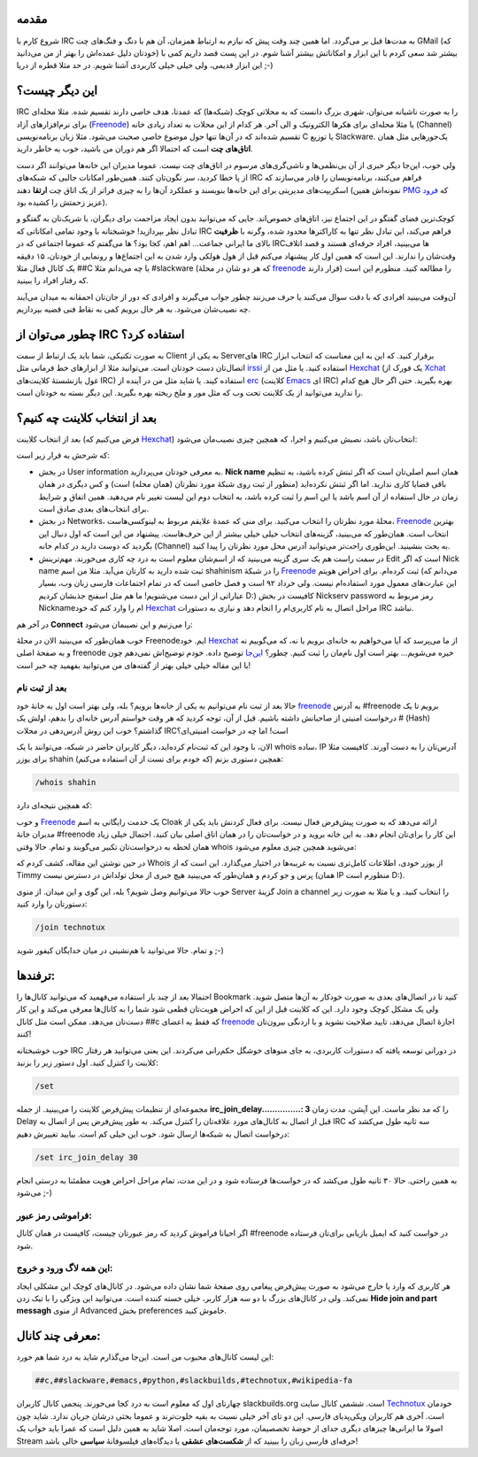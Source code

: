 .. link: 
.. description: 
.. tags: irc,erc,hexchat,xchat
.. date: 2013/05/22 10:52:37
.. title: مقدمه‌ای بر IRC
.. slug: introduction-to-irc

مقدمه
======
شروع کارم با IRC به مدت‌ها قبل بر می‌گردد‌. اما همین چند وقت پیش که نیازم به ارتباط همزمان‌، آن هم با دنگ و فنگ‌های چت GMail (که خودتان دلیل عمده‌اش را بهتر از من می‌دانید) بیشتر شد سعی کردم با این ابزار و امکاناتش بیشتر آشنا شوم. در این پست قصد داریم کمی با این ابزار قدیمی‌، ولی خیلی خیلی کاربردی آشنا شویم. در حد مثلا قطره از دریا ;-)

این دیگر چیست؟
=====================
IRC را به صورت ناشیانه می‌توان‌، شهری بزرگ دانست که به محلاتی کوچک (شبکه‌ها) که عمدتا‌، هدف خاصی دارند تقسیم شده. مثلا محله‌ای برای نرم‌افزار‌های آزاد (Freenode_) یا مثلا محله‌ای برای هکر‌ها الکترونیک و الی آخر. هر کدام از این محلات به تعداد زیادی خانه (Channel) تقسیم شده‌اند که در آن‌ها تنها حول موضوع خاصی صحبت می‌شود. مثلا زبان برنامه‌نویسی C یا توزیع Slackware. یک‌جور‌هایی مثل همان **اتاق‌های چت** است که احتمالا اگر هم دوران من باشید‌، خوب به خاطر دارید.

ولی خوب‌، این‌جا دیگر خبری از آن بی‌نظمی‌ها و ناشی‌گری‌های مرسوم در اتاق‌های چت نیست. عموما مدیران این خانه‌ها می‌توانند اگر دست از پا خطا کردید‌، سر نگون‌تان کنند. همین‌طور امکانات جالبی که شبکه‌های IRC فراهم می‌کنند‌، برنامه‌نویسان را قادر می‌سازند که اسکریپت‌های مدیریتی برای این خانه‌ها بنویسند و عملکرد آن‌ها را به چیزی فراتر از یک اتاق چت **ارتقا** دهند (نمونه‌اش همین PMG_ که فرود_ عزیز زحمتش را کشیده بود).

کوچک‌ترین فضای گفتگو در این اجتماع نیز‌، اتاق‌های خصوص‌اند. جایی که می‌توانید بدون ایجاد مزاحمت برای دیگران‌، با شریک‌تان به گفتگو و تبادل نظر بپردازید‌! خوشبختانه با وجود تمامی امکاناتی که IRC فراهم می‌کند‌، این تبادل نظر تنها به کاراکتر‌ها محدود شده‌، وگرنه با **ظرفیت** بالای ما ایرانی جماعت‌… اهم اهم‌، کجا بود؟ ها می‌گفتم که عموما اجتماعی که در IRC‌ها می‌بینید‌، افراد حرفه‌ای هستند و قصد اتلاف وقت‌شان را ندارند. این است که همین اول کار پیشنهاد می‌کنم قبل از هول هولکی وارد شدن به این اجتماع‌ها و رونمایی از خودتان‌، ۱۵ دقیقه یک کانال فعال مثلا ‎##C یا چه می‌دانم مثلا ‎#slackware (که هر دو شان در محلهٔ freenode_ قرار دارند) را مطالعه کنید. منظورم این است که رفتار افراد را ببینید.

آن‌وقت می‌بینید افرادی که با دقت سوال می‌کنند یا حرف می‌زنند چطور جواب می‌گیرند و افرادی که دور از جان‌تان احمقانه به میدان می‌آیند چه نصیب‌شان می‌شود. به هر حال برویم کمی به نقاط فنی قضیه بپردازیم.

.. TEASER_END: بیشتر بخوانید

چطور می‌توان از IRC استفاده کرد؟
=========================================
به صورت تکنیکی‌، شما باید یک ارتباط از سمت Client به یکی از Server‌های IRC بر‌قرار کنید. که این به این معناست که انتخاب ابزار اتصال‌تان دست خودتان است. می‌توانید مثلا از ابزار‌های خط فرمانی مثل irssi_ استفاده کنید. یا مثل من از Hexchat_ (یک فورک از Xchat_ غول بازنشستهٔ کلاینت‌های IRC) استفاده کیند. یا شاید مثل من در آینده از erc_ (کلاینت Emacs_ ای IRC) بهره بگیرید. حتی اگر حال هیچ کدام را ندارید می‌توانید از یک کلاینت تحت وب که مثل مور و ملخ ریخته بهره بگیرید. این دیگر بسته به خود‌تان است.

بعد از انتخاب کلاینت چه کنیم؟
=====================================
بعد از انتخاب کلاینت‌ (فرض می‌کنیم که Hexchat_) انتخاب‌تان باشد‌، نصبش می‌کنیم و اجرا‌، که همچین چیزی نصیب‌مان می‌شود:

.. image:: https://dl.dropboxusercontent.com/u/25017694/Blog-photos/hexchat_networkList.png

که شرحش به قرار زیر است:

+ در بخش User information به معرفی خودتان می‌پردازید. **Nick name** همان اسم اصلی‌تان است که اگر ثبتش کرده باشید‌، به تنظیم باقی قضایا کاری ندارید. اما اگر ثبتش نکرده‌اید (منظور از ثبت روی شبکهٔ مورد نظر‌تان (همان محله) است) و کس دیگری در همان زمان در حال استفاده از آن اسم باشد‌ یا این اسم را ثبت کرده باشد‌، به انتخاب دوم این لیست تغییر نام می‌دهید. همین اتفاق و شرایط برای انتخاب‌های بعدی صادق است.

+ در بخش Networks‌، محلهٔ مورد نظر‌تان را انتخاب می‌کنید. برای منی که عمدهٔ علایقم مربوط به لینوکسی‌هاست‌، Freenode_ بهترین انتخاب است. همان‌طور که می‌بینید‌، گزینه‌های انتخاب خیلی خیلی بیشتر از این حرف‌هاست. پیشنهاد من این است که اول دنبال این بگردید که دوست دارید در کدام خانه (Channel) به بحث بنشینید. این‌طوری راحت‌تر می‌توانید آدرس محل مورد نظر‌تان را پیدا کنید.

+ در سمت راست هم یک سری گزینه می‌بینید که از اسم‌شان معلوم است به درد چه کاری می‌خورند. مهم‌ترینش Edit است که اگر Nick name ثبت شده دارید به کار‌تان می‌آید. مثلا من اسم shahinism را در شبکهٔ Freenode_ ثبت کرده‌ام. برای احراض هویتم (می‌دانم که این عبارت‌های معمول مورد استفاده‌ام نیست. ولی خرداد ۹۲ است و فصل خاصی است که در تمام اجتماعات فارسی زبان وب‌، بسیار عباراتی از این دست می‌شنویم! ما هم مثل اسفنج جذبشان کردیم D:) کافیست در بخش Nickserv password رمز مربوط به Nickname‌ام را وارد کنم که خود Hexchat_ مراحل اتصال به نام کاربری‌ام را انجام دهد و نیازی به دستورات IRC نباشد.

در آخر هم **Connect** را می‌زنیم و این نصیبمان می‌شود:

.. image:: https://dl.dropboxusercontent.com/u/25017694/Blog-photos/hexchat_connect.png

خوب همان‌طور که می‌بینید الان در محلهٔ Freenode‌ایم. خود Hexchat_ از ما می‌پرسد که آیا می‌خواهیم به خانه‌ای برویم یا نه‌، که می‌گوییم نه و به صفحهٔ اصلی freenode خیره می‌شویم… بهتر است اول نام‌مان را ثبت کنیم. چطور؟ `این‌جا <http://freenode.net/faq.shtml#nicksetup>`_ توضیح داده. خودم توضیح‌اش نمی‌دهم چون با این مقاله خیلی خیلی بهتر از گفته‌های من می‌توانید بفهمید چه خبر است!

بعد از ثبت نام
-------------------
حالا بعد از ثبت نام می‌توانیم به یکی از خانه‌ها برویم؟ بله‌، ولی بهتر است اول به خانهٔ خود freenode_ به آدرس ‎#freenode برویم تا یک درخواست امنیتی از صاحبانش داشته باشیم. قبل از آن‌، توجه کردید که هر وقت خواستم آدرس خانه‌ای را بدهم‌، اولش یک # (Hash) گذاشتم؟ خوب این روش آدرس‌دهی در محلات IRCاست‌! اما چه در خواست امنیتی‌ای؟

الان‌، با وجود این که ثبت‌نام کرده‌اید‌، دیگر کاربران حاضر در شبکه‌، می‌توانند با یک whois ساده‌، IP آدرس‌تان را به دست آورند. کافیست مثلا برای یوزر shahin (که خودم برای تست از آن استفاده می‌کنم) همچین دستوری بزنم:

.. code::

   /whois shahin

که همچین نتیجه‌ای دارد:

.. image:: https://dl.dropboxusercontent.com/u/25017694/Blog-photos/hexchat_whois.png

و خوب Freenode_ یک خدمت رایگانی به اسم Cloak ارائه می‌دهد که به صورت پیش‌فرض فعال نیست. برای فعال کردنش باید یکی از مدیران خانهٔ ‎#freenode این کار را برای‌تان انجام دهد. به این خانه بروید و در خواست‌تان را در همان اتاق اصلی بیان کنید. احتمال خیلی زیاد همان لحظه به درخواست‌تان تکبیر می‌گویند و تمام. حالا وقتی whois می‌شوید همچین چیزی معلوم می‌شود:

.. image:: https://dl.dropboxusercontent.com/u/25017694/Blog-photos/hexchat_whois1.png

در حین نوشتن این مقاله‌، کشف کردم که Whois از یوزر خودی‌، اطلاعات کامل‌تری نسبت به غریبه‌ها در اختیار می‌گذارد. این است که از Timmy پرس و جو کردم و همان‌طور که می‌بینید هیچ خبری از محل تولد‌اش در دسترس نیست (همان IP منظورم است D:).

خوب حالا می‌توانیم وصل شویم؟ بله‌، این گوی و این میدان. از منوی Server گزینهٔ Join a channel را انتخاب کنید. و یا مثلا به صورت زیر دستورتان را وارد کنید:

.. code::

   /join technotux

و تمام. حالا می‌توانید با هم‌نشینی در میان خدایگان کیفور شوید ;-)

ترفندها:
============
احتمالا بعد از چند بار استفاده می‌فهمید که می‌توانید کانال‌ها را Bookmark کنید تا در اتصال‌های بعدی به صورت خودکار به آن‌ها متصل شوید. ولی یک مشکل کوچک وجود دارد. این که کلاینت قبل از این که احراض هویت‌تان قطعی شود شما را به کانال‌ها معرفی می‌کند و این کار دست‌تان می‌دهد. ممکن است مثل کانال ‎‎#‎#c که فقط به اعضای freenode_ اجازهٔ اتصال می‌دهد‌، تایید صلاحیت نشوید و با اردنگی بیرون‌تان کنند!

خوب خوشبختانه IRC در دورانی توسعه یافته که دستورات کاربردی‌، به جای منو‌های خوشگل حکم‌رانی می‌کردند. این یعنی می‌توانید هر رفتار کلاینت را کنترل کنید. اول دستور زیر را بزنید:

.. code::

   /set

مجموعه‌ای از تنظیمات پیش‌فرض کلاینت را می‌بینید. از جمله **irc_join_delay...............: 3** را که مد نظر ماست. این آپشن‌، مدت زمان Delay قبل از اتصال به کانال‌های مورد علاقه‌تان را کنترل می‌کند. به طور پیش‌فرض پس از اتصال به IRC سه ثانیه طول می‌کشد که درخواست اتصال به شبکه‌ها ارسال شود. خوب این خیلی کم است. بیایید تغییرش دهیم:

.. code::

   /set irc_join_delay 30

به همین راحتی. حالا ۳۰ ثانیه طول می‌کشد که در خواست‌ها فرستاده شود و در این مدت‌، تمام مراحل احراض هویت مطمئنا به درستی انجام می‌شود ;-)

فراموشی رمز عبور:
---------------------------
اگر احیانا فراموش کردید که رمز عبور‌تان چیست‌، کافیست در همان کانال ‎#freenode در خواست کنید که ایمیل بازیابی برای‌تان فرستاده شود.

این همه لاگ ورود و خروج:
------------------------------
هر کاربری که وارد یا خارج می‌شود به صورت پیش‌فرض پیغامی روی صفحهٔ شما نشان داده می‌شود. در کانال‌های کوچک این مشکلی ایجاد نمی‌کند. ولی در کانال‌های بزرگ با دو سه هزار کاربر‌، خیلی خسته کننده است. می‌توانید این ویژگی را با تیک زدن **Hide join and part messagh** از منوی Advanced بخش preferences خاموش کنید. 

معرفی چند کانال:
==========================
این لیست کانال‌های محبوب من است. این‌جا می‌گذارم شاید به درد شما هم خورد:

.. code::
   
   ##c,##slackware,#emacs,#python,#slackbuilds,#technotux,#wikipedia-fa

چهار‌تای اول که معلوم است به درد کجا می‌خورند. پنجمی کانال کاربران slackbuilds.org است. ششمی کانال سایت Technotux_ خودمان است. آخری هم کاربران ویکی‌پدیای فارسی. این دو تای آخر خیلی نسبت به بقیه خلوت‌ترند و عموما بحثی درشان جریان ندارد. شاید چون اصولا ما ایرانی‌ها چیز‌های دیگری جدای از حوضهٔ تخصصیمان‌، مورد توجه‌مان است. اصلا شاید به همین دلیل است که عمرا باید خواب یک Stream حرفه‌ای فارسی زبان را ببینید که از **شکست‌های عشقی** یا دیدگاه‌های فیلسوفانهٔ **سیاسی** خالی باشد!

.. _pmg: https://github.com/fzerorubigd/pmg
.. _فرود: http://cyberrabbits.net
.. _irssi: http://www.irssi.org
.. _erc: http://www.emacswiki.org/ERC
.. _emacs: http://shahinism.github.io/categories/emacs.html
.. _xchat: http://xchat.org
.. _freenode: http://freenode.net
.. _hexchat: http://hexchat.org
.. _Technotux: http://technotux.org
